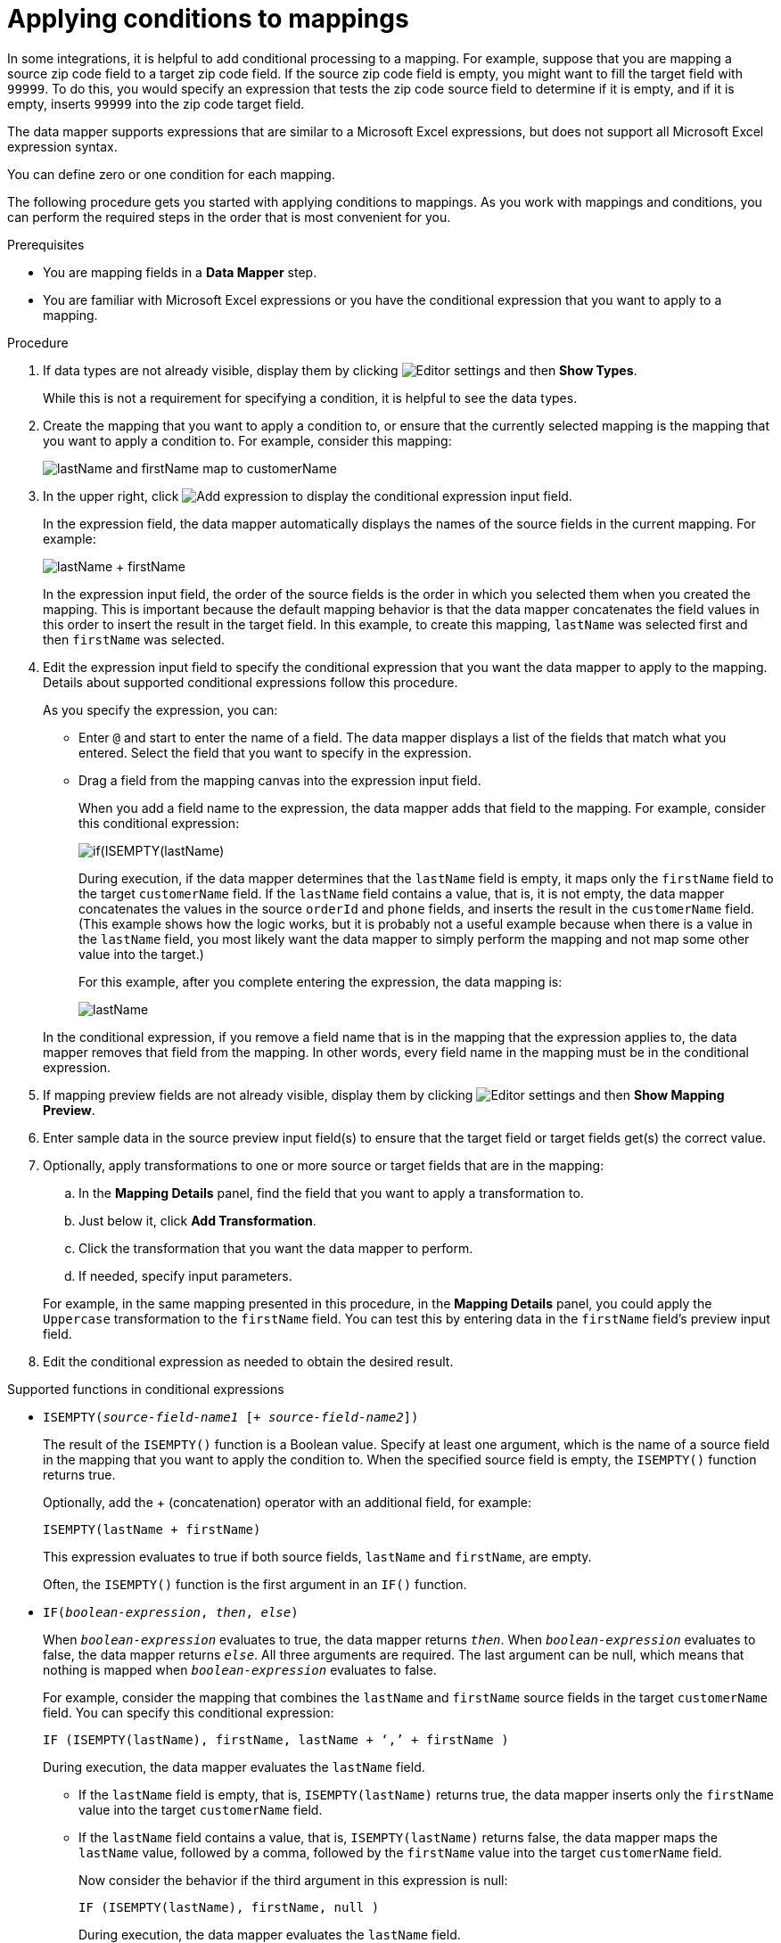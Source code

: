 // This module is included in the following assemblies:
// as_mapping-data.adoc

[id='applying-conditions-to-mappings_{context}']
= Applying conditions to mappings

In some integrations, it is helpful to add conditional 
processing to a mapping. For example, suppose that you are 
mapping a source zip code field to a target zip code field. 
If the source zip code field is empty, you might want to fill 
the target field with `99999`. To do this, you would specify 
an expression that tests the zip code source
field to determine if it is empty, and if it is empty, 
inserts `99999` into the zip code target field. 


ifeval::["{location}" == "downstream"]
[IMPORTANT]
====
Applying conditions to mappings is a Technology Preview feature only. Technology Preview features are 
not supported with Red Hat production service level agreements (SLAs) and might not be 
functionally complete. Red Hat does not recommend using them in production. 
These features provide early access to upcoming product features, enabling 
customers to test functionality and provide feedback during the development process. 
For more information about the support scope of Red Hat Technology Preview features, 
see link:https://access.redhat.com/support/offerings/techpreview/[]. 
====
endif::[]


The data mapper supports expressions that are similar to a Microsoft 
Excel expressions, but does not support all Microsoft Excel expression 
syntax.  

You can define zero or one condition for each mapping. 

The following procedure gets you started with applying 
conditions to mappings. As you work with mappings and 
conditions, you can perform the required steps in the 
order that is most convenient for you. 


.Prerequisites

* You are mapping fields in a *Data Mapper* step. 
* You are familiar with Microsoft Excel expressions or 
you have the conditional expression that you want to apply 
to a mapping. 

.Procedure

. If data types are not already visible, display them by clicking 
image:shared/images/EditorSettings.png[Editor settings] and then 
*Show Types*. 
+
While this is not a requirement for specifying a condition, it is
helpful to see the data types.

. Create the mapping that you want to apply a condition to, or
ensure that the currently selected mapping is the mapping that you 
want to apply a condition to. For example, consider this mapping: 
+
image:images/first-conditional-mapping.png[lastName and firstName map to customerName]

. In the upper right, click
image:images/add-condition-to-mapping.png[Add expression] to 
display the conditional expression input field. 
+
In the expression field, the data mapper automatically displays 
the names of the source fields in the current mapping. For example: 
+
image:images/first-conditional-mapping-expression.png[lastName + firstName]
+
In the expression input field, the order of the source fields is the 
order in which you selected them when you created the mapping. 
This is important because the default mapping behavior is that the 
data mapper concatenates the field values in this order to insert 
the result in the target field. In this example, to create this 
mapping, `lastName` was selected first and then `firstName` was selected. 

. Edit the expression input field to specify the conditional 
expression that you want the data mapper to apply to the 
mapping. Details about supported conditional expressions follow 
this procedure.
+
As you specify the expression, you can: 
+
* Enter `@` and start to enter the name of a field.
The data mapper displays a list of the fields that match 
what you entered. Select the field that you want to 
specify in the expression. 

* Drag a field from the mapping canvas into the expression input field. 

+

When you add a field name to the expression, the data mapper adds 
that field to the mapping. For example, consider this conditional 
expression: 

+
image:images/second-conditional-mapping-expression.png[if(ISEMPTY(lastName), firstName, orderId + phone)]

+
During execution, if the data mapper determines that the `lastName`
field is empty, it maps only the `firstName` field to the target
`customerName` field.  If the `lastName` field contains a value, that is, 
it is not empty, the data mapper concatenates the values in the 
source `orderId` and `phone` fields, and inserts the result in 
the `customerName` field. 
(This example shows how the logic works, but it is probably not a 
useful example because when there is a value in the `lastName` field, 
you most likely want the data mapper to simply perform the 
mapping and not map some other value into the target.)

+
For this example, after you complete entering the expression, 
the data mapping is: 

+
image:images/second-conditional-mapping.png[lastName, firstName, orderId, phone are mapped to customerName]

+
In the conditional expression, if you remove a field name that is in 
the mapping that the expression applies to, the data mapper removes that 
field from the mapping. In other words, every field name in the mapping
must be in the conditional expression. 

. If mapping preview fields are not already visible, display them 
by clicking image:shared/images/EditorSettings.png[Editor settings] and then 
*Show Mapping Preview*. 

. Enter sample data in the source preview input field(s) 
to ensure that the target field or target fields
get(s) the correct value. 

. Optionally, apply transformations to one or more source or target fields
that are in the mapping:
.. In the *Mapping Details* panel, find the field that you want to apply 
a transformation to. 
.. Just below it, click *Add Transformation*. 
.. Click the transformation that you want the data mapper to perform. 
.. If needed, specify input parameters. 

+
For example, in the same mapping presented in this procedure, in the 
*Mapping Details* panel, you could apply the `Uppercase`
 transformation to the `firstName` field. You can test this by entering 
 data in the `firstName` field's preview input field. 
 
. Edit the conditional expression as needed to obtain the desired result.  

.Supported functions in conditional expressions

* `ISEMPTY(_source-field-name1_ [+ _source-field-name2_])`
+
The result of the `ISEMPTY()` function is a Boolean value. Specify at least
one argument, which is the name of a source field in the mapping that 
you want to apply the condition to. When the specified source field is empty, 
the `ISEMPTY()` function returns true. 
+
Optionally, add the + (concatenation) operator with an additional field, for
example:
+
`ISEMPTY(lastName + firstName)`
+
This expression evaluates to true if both source fields, 
`lastName` and `firstName`, are empty. 
+
Often, the `ISEMPTY()` function is the first argument in an `IF()` function. 

* `IF(_boolean-expression_, _then_, _else_)`
+
When `_boolean-expression_` evaluates to true, the data mapper returns `_then_`. 
When `_boolean-expression_` evaluates to false, the data mapper returns `_else_`. 
All three arguments are required. The last argument can be null, 
which means that nothing is mapped when 
`_boolean-expression_` evaluates to false. 
+
For example, consider the mapping that combines the `lastName` and `firstName` 
source fields in the target `customerName` field. You can specify this 
conditional expression: 
+
`IF (ISEMPTY(lastName), firstName, lastName + ‘,’ + firstName )`
+
During execution, the data mapper evaluates the `lastName` field. 
+
** If the `lastName` field is empty, that is, `ISEMPTY(lastName)` 
returns true, the data mapper inserts only the `firstName` value into the 
target `customerName` field.  

** If the `lastName` field contains a value, that is, `ISEMPTY(lastName)` 
returns false, the data mapper maps the `lastName` value, followed by a comma, 
followed by the `firstName` value into the target `customerName` field. 
+

Now consider the behavior if the third argument in this expression is null: 
+
`IF (ISEMPTY(lastName), firstName, null )`
+
During execution, the data mapper evaluates the `lastName` field. 
+
** As in the previous example, if the `lastName` field is empty, that is, 
`ISEMPTY(lastName)` returns true, the data mapper inserts only the 
`firstName` value into the target `customerName` field.  

** However, when the third argument is null, if the `lastName` field contains 
a value, that is, `ISEMPTY(lastName)` returns false, the data mapper does 
not map anything into the target `customerName` field. 

.Supported operators in conditional expressions


[cols="1,2"]
|===
|*Operator*
|*Description*

|`+`
|Add numeric values or concatenate string values. 

|`-`
|Subtract a numeric value from another numeric value. 

|`*`
|Multiply numeric values. 

|`\`
|Divide numeric values. 

|`&&` +
And
|Return true if both the left and right operands are true. 
Each operand must return a Boolean value.

|`\|\|` +
Or
|Return true if the left operand is true, or if  the right operand is true, or if both operands are true. Each operand must return a Boolean value. 

|`!`
|Not

|`>` +
Greater than
|Return true if the left numeric operand is greater than the right numeric operand.

|< +
Less than
|Return true if the left numeric operand is less than the right numeric operand. 

|`==` +
Equal
|Return true if the left operand and the right operand are the same. 

|===

